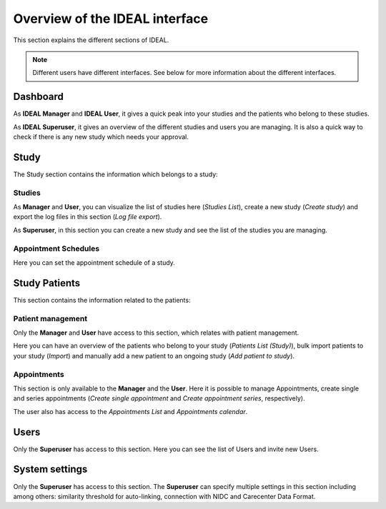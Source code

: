 Overview of the IDEAL interface
##################################

This section explains the different sections of IDEAL.

.. note:: Different users have different interfaces. See below for more information about the different interfaces.

Dashboard
***********

As **IDEAL Manager** and **IDEAL User**, it gives a quick peak into your studies and the patients who belong to these studies.

As **IDEAL Superuser**, it gives an overview of the different studies and users you are managing. It is also a quick way to check if there is any new study which needs your approval.

Study
*********

The Study section contains the information which belongs to a study:

Studies
=========

As **Manager** and **User**, you can visualize the list of studies here (*Studies List*), create a new study (*Create study*) and export the log files in this section (*Log file export*).

As **Superuser**, in this section you can create a new study and see the list of the studies you are managing.

Appointment Schedules
=======================

Here you can set the appointment schedule of a study.

Study Patients
******************

This section contains the information related to the patients:

Patient management
=====================

Only the **Manager** and **User** have access to this section, which relates with patient management.

Here you can have an overview of the patients who belong to your study (*Patients List (Study)*), bulk import patients to your study (*Import*) and manually add a new patient to an ongoing study (*Add patient to study*).

Appointments
================

This section is only available to the **Manager** and the **User**. Here it is possible to manage Appointments, create single and series appointments (*Create single appointment* and *Create appointment series*, respectively).

The user also has access to the *Appointments List* and *Appointments calendar*.

Users
*******

Only the **Superuser** has access to this section. Here you can see the list of Users and invite new Users.

System settings
*****************

Only the **Superuser** has access to this section. The **Superuser** can specify multiple settings in this section including among others: similarity threshold for auto-linking, connection with NIDC and Carecenter Data Format.


